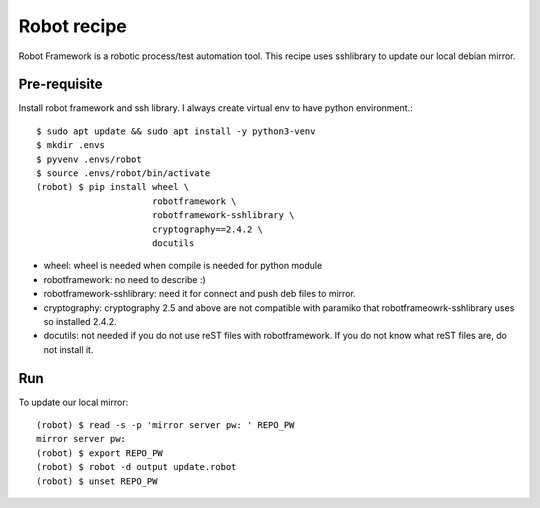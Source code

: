 Robot recipe
==============

Robot Framework is a robotic process/test automation tool.
This recipe uses sshlibrary to update our local debian mirror.

Pre-requisite
--------------

Install robot framework and ssh library. I always create virtual env to 
have python environment.::

    $ sudo apt update && sudo apt install -y python3-venv
    $ mkdir .envs
    $ pyvenv .envs/robot
    $ source .envs/robot/bin/activate
    (robot) $ pip install wheel \
                          robotframework \
                          robotframework-sshlibrary \
                          cryptography==2.4.2 \
                          docutils 

* wheel: wheel is needed when compile is needed for python module
* robotframework: no need to describe :)
* robotframework-sshlibrary: need it for connect and push deb files to mirror.
* cryptography: cryptography 2.5 and above are not compatible with paramiko
  that robotframeowrk-sshlibrary uses so installed 2.4.2.
* docutils: not needed if you do not use reST files with robotframework.
  If you do not know what reST files are, do not install it.

Run
-----

To update our local mirror::

    (robot) $ read -s -p 'mirror server pw: ' REPO_PW
    mirror server pw: 
    (robot) $ export REPO_PW
    (robot) $ robot -d output update.robot
    (robot) $ unset REPO_PW

